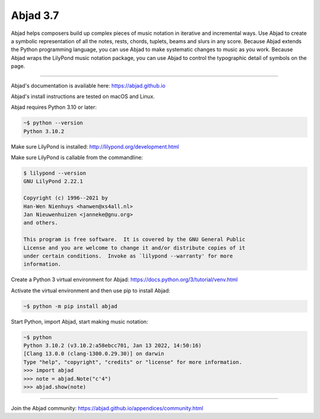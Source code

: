 Abjad 3.7
=========

Abjad helps composers build up complex pieces of music notation in iterative and
incremental ways. Use Abjad to create a symbolic representation of all the notes, rests,
chords, tuplets, beams and slurs in any score. Because Abjad extends the Python
programming language, you can use Abjad to make systematic changes to music as you work.
Because Abjad wraps the LilyPond music notation package, you can use Abjad to control the
typographic detail of symbols on the page.

..  image:: https://img.shields.io/travis/Abjad/abjad/master.svg?style=flat-square
    :target: https://travis-ci.org/Abjad/abjad

..  image:: https://img.shields.io/pypi/v/abjad.svg?style=flat-square
    :target: https://pypi.python.org/pypi/abjad

..  image:: https://img.shields.io/pypi/dm/abjad.svg?style=flat-square
    :target: https://pypi.python.org/pypi/abjad

..  image:: https://img.shields.io/badge/code%20style-black-000000.svg
    :target: https://github.com/ambv/black

----

Abjad's documentation is available here: https://abjad.github.io

Abjad's install instructions are tested on macOS and Linux.

Abjad requires Python 3.10 or later:

..  code-block::

    ~$ python --version
    Python 3.10.2

Make sure LilyPond is installed: http://lilypond.org/development.html

Make sure LilyPond is callable from the commandline:

..  code-block::

    $ lilypond --version
    GNU LilyPond 2.22.1

    Copyright (c) 1996--2021 by
    Han-Wen Nienhuys <hanwen@xs4all.nl>
    Jan Nieuwenhuizen <janneke@gnu.org>
    and others.

    This program is free software.  It is covered by the GNU General Public
    License and you are welcome to change it and/or distribute copies of it
    under certain conditions.  Invoke as `lilypond --warranty' for more
    information.

Create a Python 3 virtual environment for Abjad: https://docs.python.org/3/tutorial/venv.html

Activate the virtual environment and then use pip to install Abjad:

..  code-block::

    ~$ python -m pip install abjad

Start Python, import Abjad, start making music notation:

..  code-block::

    ~$ python
    Python 3.10.2 (v3.10.2:a58ebcc701, Jan 13 2022, 14:50:16)
    [Clang 13.0.0 (clang-1300.0.29.30)] on darwin
    Type "help", "copyright", "credits" or "license" for more information.
    >>> import abjad
    >>> note = abjad.Note("c'4")
    >>> abjad.show(note)

..  image:: hello.png

----

Join the Abjad community: https://abjad.github.io/appendices/community.html
